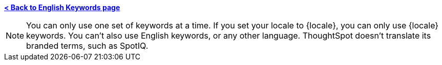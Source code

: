 *xref:keywords.adoc[< Back to English Keywords page]*

NOTE: You can only use one set of keywords at a time. If you set your locale to {locale}, you can only use {locale} keywords. You can't also use English keywords, or any other language. ThoughtSpot doesn't translate its branded terms, such as SpotIQ.
